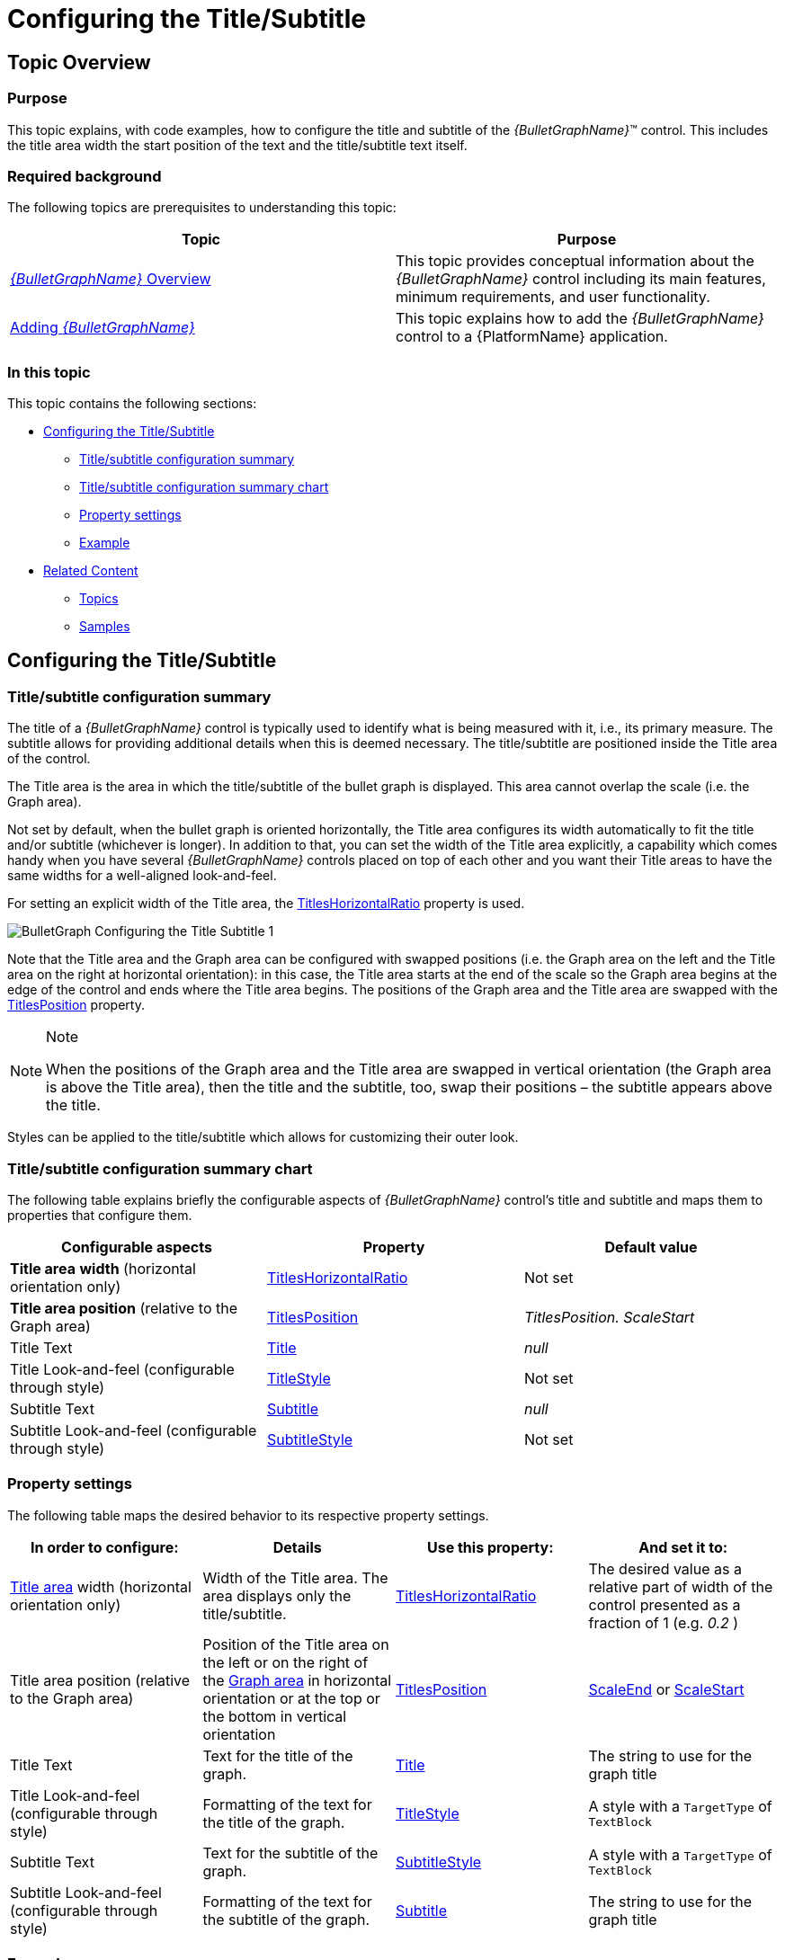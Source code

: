 ﻿////
|metadata|
{
    "name": "bulletgraph-configuring-the-title-subtitle",
    "controlName": ["{BulletGraphName}"],
    "tags": ["Charting","How Do I"],
    "guid": "2f6ecc5f-4cc2-4705-a9ae-7b52b586cdb2",
    "buildFlags": ["SL","WPF"],
    "createdOn": "2014-06-05T19:53:11.9998673Z"
}
|metadata|
////

= Configuring the Title/Subtitle

== Topic Overview

=== Purpose

This topic explains, with code examples, how to configure the title and subtitle of the  _{BulletGraphName}_™ control. This includes the title area width the start position of the text and the title/subtitle text itself.

=== Required background

The following topics are prerequisites to understanding this topic:

[options="header", cols="a,a"]
|====
|Topic|Purpose

| link:bulletgraph-overview.html[ _{BulletGraphName}_ Overview]
|This topic provides conceptual information about the _{BulletGraphName}_ control including its main features, minimum requirements, and user functionality.

| link:bulletgraph-adding.html[Adding _{BulletGraphName}_ ]
|This topic explains how to add the _{BulletGraphName}_ control to a {PlatformName} application.

|====

=== In this topic

This topic contains the following sections:

* <<_Ref363400442, Configuring the Title/Subtitle >>

** <<_Ref363400467,Title/subtitle configuration summary>>
** <<_Ref363400471,Title/subtitle configuration summary chart>>
** <<_Ref363400475,Property settings>>
** <<_Ref363400481,Example>>

* <<_Ref363400487, Related Content >>

** <<_Ref363400494,Topics>>
** <<_Ref363400497,Samples>>

[[_Ref363400442]]
== Configuring the Title/Subtitle

[[_Ref363400467]]

=== Title/subtitle configuration summary

The title of a  _{BulletGraphName}_   control is typically used to identify what is being measured with it, i.e., its primary measure. The subtitle allows for providing additional details when this is deemed necessary. The title/subtitle are positioned inside the Title area of the control.

The Title area is the area in which the title/subtitle of the bullet graph is displayed. This area cannot overlap the scale (i.e. the Graph area).

Not set by default, when the bullet graph is oriented horizontally, the Title area configures its width automatically to fit the title and/or subtitle (whichever is longer). In addition to that, you can set the width of the Title area explicitly, a capability which comes handy when you have several  _{BulletGraphName}_   controls placed on top of each other and you want their Title areas to have the same widths for a well-aligned look-and-feel.

For setting an explicit width of the Title area, the link:{BulletGraphLink}.{BulletGraphName}{ApiProp}titleshorizontalratio.html[TitlesHorizontalRatio] property is used.

image::images/BulletGraph_Configuring_the_Title_Subtitle_1.png[]

Note that the Title area and the Graph area can be configured with swapped positions (i.e. the Graph area on the left and the Title area on the right at horizontal orientation): in this case, the Title area starts at the end of the scale so the Graph area begins at the edge of the control and ends where the Title area begins. The positions of the Graph area and the Title area are swapped with the link:{BulletGraphLink}.{BulletGraphName}{ApiProp}titlesposition.html[TitlesPosition] property.

.Note
[NOTE]
====
When the positions of the Graph area and the Title area are swapped in vertical orientation (the Graph area is above the Title area), then the title and the subtitle, too, swap their positions – the subtitle appears above the title.
====

Styles can be applied to the title/subtitle which allows for customizing their outer look.

[[_Ref363400471]]

=== Title/subtitle configuration summary chart

The following table explains briefly the configurable aspects of  _{BulletGraphName}_   control’s title and subtitle and maps them to properties that configure them.

[options="header", cols="a,a,a"]
|====
|Configurable aspects|Property|Default value

|[[_Hlk363398091]][[_Hlk363398074]] *Title area*   *width*  (horizontal orientation only)
| link:{BulletGraphLink}.{BulletGraphName}{ApiProp}titleshorizontalratio.html[TitlesHorizontalRatio]
|Not set

| *Title area position*  (relative to the Graph area)
| link:{BulletGraphLink}.{BulletGraphName}{ApiProp}titlesposition.html[TitlesPosition]
|_TitlesPosition._ _ScaleStart_

|[[_Hlk363398160]] Title Text
| link:{BulletGraphLink}.{BulletGraphName}{ApiProp}title.html[Title]
| _null_ 

|Title Look-and-feel (configurable through style)
| link:{BulletGraphLink}.{BulletGraphName}{ApiProp}titlestyle.html[TitleStyle]
|Not set

|[[_Hlk363398154]] Subtitle Text
| link:{BulletGraphLink}.{BulletGraphName}{ApiProp}subtitle.html[Subtitle]
| _null_ 

|Subtitle Look-and-feel (configurable through style)
| link:{BulletGraphLink}.{BulletGraphName}{ApiProp}subtitlestyle.html[SubtitleStyle]
|Not set

|====

[[_Ref363400475]]

=== Property settings

The following table maps the desired behavior to its respective property settings.

[options="header", cols="a,a,a,a"]
|====
|In order to configure:|Details|Use this property:|And set it to:


|link:bulletgraph-overview.html#_TitleAreaLink[Title area] width  (horizontal orientation only)
|Width of the Title area. The area displays only the title/subtitle.
| link:{BulletGraphLink}.{BulletGraphName}{ApiProp}titleshorizontalratio.html[TitlesHorizontalRatio]
|The desired value as a relative part of width of the control presented as a fraction of 1 (e.g. _0.2_ )

|Title area position  (relative to the Graph area)
|Position of the Title area on the left or on the right of the link:bulletgraph-overview.html#_GraphAreaLink[Graph area] in horizontal orientation or at the top or the bottom in vertical orientation
| link:{BulletGraphLink}.{BulletGraphName}{ApiProp}titlesposition.html[TitlesPosition]
| link:{BulletGraphLink}.{BulletGraphName}{ApiProp}titlesposition.html[ScaleEnd] or link:{BulletGraphLink}.{BulletGraphName}{ApiProp}titlesposition.html[ScaleStart]

| Title Text
|Text for the title of the graph.
| link:{BulletGraphLink}.{BulletGraphName}{ApiProp}title.html[Title]
|The string to use for the graph title

|Title Look-and-feel (configurable through style)
|Formatting of the text for the title of the graph.
| link:{BulletGraphLink}.{BulletGraphName}{ApiProp}titlestyle.html[TitleStyle]
|A style with a `TargetType` of `TextBlock`

| Subtitle Text
|Text for the subtitle of the graph.
| link:{BulletGraphLink}.{BulletGraphName}{ApiProp}subtitlestyle.html[SubtitleStyle]
|A style with a `TargetType` of `TextBlock`

|Subtitle Look-and-feel (configurable through style)
|Formatting of the text for the subtitle of the graph.
| link:{BulletGraphLink}.{BulletGraphName}{ApiProp}subtitle.html[Subtitle]
|The string to use for the graph title

|====

[[_Ref363400481]]

=== Example

The screenshot below demonstrates how the  _{BulletGraphName}_   looks as a result of the following settings:

[options="header", cols="a,a"]
|====
|Property|Value

| link:{BulletGraphLink}.{BulletGraphName}{ApiProp}title.html[Title]
| _“Keyboard sales”_ 

| link:{BulletGraphLink}.{BulletGraphName}{ApiProp}titleshorizontalratio.html[TitlesHorizontalRatio]
| _0.3_ 

| link:{BulletGraphLink}.{BulletGraphName}{ApiProp}titlestyle.html[TitleStyle]
|
ifdef::xaml[] 

*In XAML:*

[source,xaml]
---- 
<Style x:Key="titleStyle" TargetType="TextBlock">
    <Setter Property="FontFamily" Value="Verdana"/>
    <Setter Property="FontSize" Value="11"/>
    <Setter Property="FontWeight" Value="Bold"/>
    <Setter Property="Foreground" Value="DarkBlue"/>
</Style>
---- 

endif::xaml[] 

| link:{BulletGraphLink}.{BulletGraphName}{ApiProp}subtitle.html[Subtitle]
| _“On monthly basis”_ 

| link:{BulletGraphLink}.{BulletGraphName}{ApiProp}subtitlestyle.html[SubtitleStyle]
|
ifdef::xaml[] 

*In XAML:*

[source,xaml]
---- 
<Style x:Key="subtitleStyle" TargetType="TextBlock">
    <Setter Property="FontFamily" Value="Georgia"/>
    <Setter Property="FontSize" Value="11"/>
    <Setter Property="Foreground" Value="Blue"/>
</Style>
---- 

endif::xaml[] 

|====

image::images/BulletGraph_Configuring_the_Title_Subtitle_2.png[]

Following is the code that implements this example.

ifdef::xaml[]

*In XAML:*

[source,xaml]
----
 <ig:{BulletGraphName} x:Name="bulletGraph"
                           Height="100"
                           Width="330"
                           Title="Keyboard sales"
                           TitleStyle="{StaticResource titleStyle}"
                           Subtitle="On monthly basis"
                           SubtitleStyle="{StaticResource subtitleStyle}"
                           TitlesHorizontalRatio="0.3"
                           />
----

endif::xaml[]

[[_Ref363400487]]
== Related Content

[[_Ref363400494]]

=== Topics

The following topics provide additional information related to this topic.

[options="header", cols="a,a"]
|====
|Topic|Purpose

| link:bulletgraph-configuring-the-performance-bar.html[Configuring the Performance Bar ( _{BulletGraphName}_ )]
|This topic explains, with code examples, how to configure the performance bar of the _{BulletGraphName}_ control. This includes the value indicated by the bar, its width, position, and formatting.

| link:bulletgraph-configuring-the-scale.html[Configuring the Scale ( _{BulletGraphName}_ )]
|This topic explains, with examples, how to configure the scale of the _{BulletGraphName}_ control. This includes positioning the scale inside the control and configuring the scale tick marks and labels.

| link:bulletgraph-configuring-the-comparative-marker.html[Configuring the Comparative Marker ( _{BulletGraphName}_ )]
|This topic explains, with code examples, how to configure the comparative measure marker of the _{BulletGraphName}_ control. This includes the marker’s value, width, and formatting.

| link:bulletgraph-configuring-comparative-ranges.html[Configuring Comparative Ranges ( _{BulletGraphName}_ )]
|This topic explains, with code examples, how to configure ranges in the _{BulletGraphName}_ control. This includes the number of ranges and their positions, lengths, widths, and formatting.

| link:bulletgraph-configuring-the-background.html[Configuring the Background ( _{BulletGraphName}_ )]
|This topic explains, with code examples, how to configure a background for the bullet graph. This includes setting the background’s size, position, color, and border.

| link:bulletgraph-configuring-the-tooltips.html[Configuring the Tooltips ( _{BulletGraphName}_ )]
|This topic explains, with code examples, how to enable the tooltips in the _{BulletGraphName}_ control and configure the delay with which they are displayed.

|====

[[_Ref363400497]]

=== Samples

The following samples provide additional information related to this topic.

[options="header", cols="a,a"]
|====
|Sample|Purpose

|
ifdef::sl[] 

link:{SamplesURL}/bullet-graph/#/basic-configuration[Basic Configuration] 

endif::sl[] 

ifdef::wpf[] 

link:{SamplesURL}/bullet-graph/basic-configuration[Basic Configuration] 

endif::wpf[]
|This sample demonstrates a simple configuration of the _{BulletGraphName}_ control.

|====